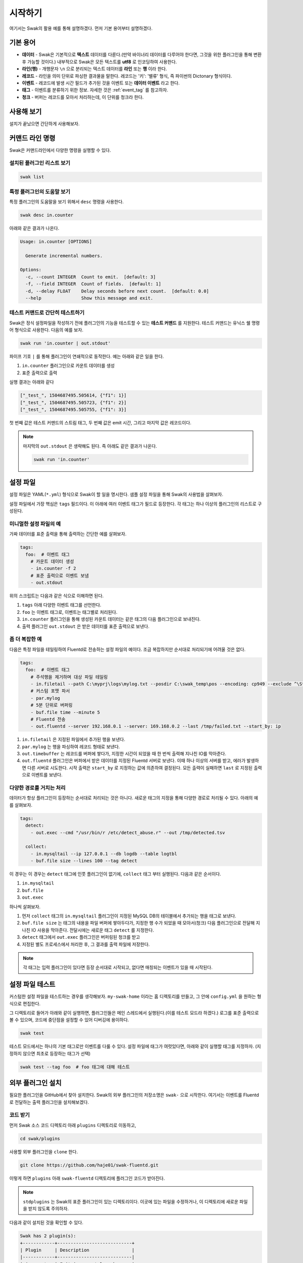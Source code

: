 
********
시작하기
********

여기서는 Swak의 활용 예를 통해 설명하겠다. 먼저 기본 용어부터 설명하겠다.

기본 용어
=========

- **데이터** - Swak은 기본적으로 **텍스트** 데이터를 다룬다.(만약 바이너리 데이터를 다루어야 한다면, 그것을 위한 플러그인을 통해 변환 후 가능할 것이다.) 내부적으로 Swak은 모든 텍스트를 **utf8** 로 인코딩하여 사용한다.
- **라인(행)** - 개행문자 ``\n`` 으로 분리되는 텍스트 데이터를 **라인** 또는 **행** 이라 한다.
- **레코드** - 라인을 의미 단위로 파싱한 결과물을 말한다. 레코드는 '키': '밸류' 형식, 즉 파이썬의 Dictonary 형식이다.
- **이벤트** - 레코드에 발생 시간 필드가 추가된 것을 이벤트 또는 **데이터 이벤트** 라고 한다.
- **태그** - 이벤트를 분류하기 위한 정보. 자세한 것은 :ref:`event_tag` 를 참고하자.
- **청크** - 버퍼는 레코드를 모아서 처리하는데, 이 단위를 청크라 한다.


사용해 보기
===========

설치가 끝났으면 간단하게 사용해보자.


커맨드 라인 명령
================

Swak은 커맨드라인에서 다양한 명령을 실행할 수 있다.

설치된 플러그인 리스트 보기
---------------------------

.. code-block:: shell

    swak list

특정 플러그인의 도움말 보기
---------------------------

특정 플러그인의 도움말을 보기 위해서 ``desc`` 명령을 사용한다.

.. code-block:: shell

    swak desc in.counter

아래와 같은 결과가 나온다.

.. code-block:: shell

    Usage: in.counter [OPTIONS]

      Generate incremental numbers.

    Options:
      -c, --count INTEGER  Count to emit.  [default: 3]
      -f, --field INTEGER  Count of fields.  [default: 1]
      -d, --delay FLOAT    Delay seconds before next count.  [default: 0.0]
      --help               Show this message and exit.


테스트 커맨드로 간단히 테스트하기
---------------------------------

Swak은 정식 설정파일을 작성하기 전에 플러그인의 기능을 테스트할 수 있는 **테스트 커맨드** 를 지원한다. 테스트 커맨드는 유닉스 쉘 명령어 형식으로 사용한다. 다음의 예를 보자.

.. code-block:: shell

    swak run 'in.counter | out.stdout'

파이프 기호 ``|`` 를 통해 플러그인이 연쇄적으로 동작한다. 예는 아래와 같은 일을 한다.

1. ``in.counter`` 플러그인으로 카운트 데이터를 생성
2. 표준 출력으로 출력

실행 결과는 아래와 같다

.. code-block:: shell

    ["_test_", 1504687495.505614, {"f1": 1}]
    ["_test_", 1504687495.505723, {"f1": 2}]
    ["_test_", 1504687495.505755, {"f1": 3}]

첫 번째 값은 테스트 커맨드의 스트림 태그, 두 번째 값은 emit 시간, 그리고 마지막 값은 레코드이다.

.. note:: 마지막의 ``out.stdout`` 은 생략해도 된다. 즉 아래도 같은 결과가 나온다.

    .. code-block:: shell

        swak run 'in.counter'



설정 파일
=========

설정 파일은 YAML(``*.yml``) 형식으로 Swak이 할 일을 명시한다. 샘플 설정 파일을 통해 Swak의 사용법을 살펴보자.

설정 파일에서 가장 핵심은 ``tags`` 필드이다. 이 아래에 여러 이벤트 태그가 필드로 등장한다. 각 태그는 하나 이상의 플러그인의 리스트로 구성된다.

미니멀한 설정 파일의 예
-----------------------

가짜 데이터를 표준 출력을 통해 출력하는 간단한 예를 살펴보자.

.. code-block:: yaml

    tags:
      foo:  # 이벤트 태그
        # 카운트 데이터 생성
        - in.counter -f 2
        # 표준 출력으로 이벤트 보냄
        - out.stdout

위의 스크립트는 다음과 같은 식으로 이해하면 된다.

1. ``tags`` 아래 다양한 이벤트 태그를 선언한다.
2. ``foo`` 는 이벤트 태그로, 이벤트는 태그별로 처리된다.
3. ``in.counter`` 플러그인을 통해 생성된 카운트 데이터는 같은 태그의 다음 플러그인으로 보내진다.
4. 출력 플러그인 ``out.stdout`` 은 받은 데이터를 표준 출력으로 보낸다.

좀 더 복잡한 예
---------------

다음은 특정 파일을 테일링하여 Fluentd로 전송하는 설정 파일의 예이다. 조금 복잡하지만 순서대로 처리되기에 어려울 것은 없다.

.. code-block:: yaml

    tags:
      foo:  # 이벤트 태그
        # 주석행을 제거하며 대상 파일 테일링
        - in.filetail --path C:\myprj\logs\mylog.txt --posdir C:\swak_temp\pos --encoding: cp949 --exclude ^\S*#.*
        # 커스텀 포맷 파서
        - par.mylog
        # 5분 단위로 버퍼링
        - buf.file time --minute 5
        # Fluentd 전송
        - out.fluentd --server 192.168.0.1 --server: 169.168.0.2 --last /tmp/failed.txt --start_by: ip

1. ``in.filetail`` 은 지정된 파일에서 추가된 행을 보낸다.
2. ``par.mylog`` 는 행을 파싱하여 레코드 형태로 보낸다.
3. ``out.timebuffer`` 는 레코드를 버퍼에 쌓다가, 지정한 시간이 되었을 때 한 번씩 출력해 지나친 IO를 막아준다.
4. ``out.fluentd`` 플러그인은 버퍼에서 받은 데이터를 지정된 Fluentd 서버로 보낸다. 이때 하나 이상의 서버를 받고, 에러가 발생하면 다른 서버로 시도한다. 시작 출력은 ``start_by`` 로 지정하는 값에 의존하여 결정된다. 모든 출력이 실패하면 ``last`` 로 지정된 출력으로 이벤트를 보낸다.


다양한 경로를 거치는 처리
-------------------------

데이터가 항상 플러그인이 등장하는 순서대로 처리되는 것은 아니다. 새로운 태그의 지정을 통해 다양한 경로로 처리될 수 있다. 아래의 예를 살펴보자.

.. code-block:: yaml

    tags:
      detect:
        - out.exec --cmd "/usr/bin/r /etc/detect_abuse.r" --out /tmp/detected.tsv

      collect:
        - in.mysqltail --ip 127.0.0.1 --db logdb --table logtbl
        - buf.file size --lines 100 --tag detect

이 경우는 이 경우는 ``detect`` 태그에 인풋 플러그인이 없기에, ``collect`` 태그 부터 실행된다. 다음과 같은 순서이다.

1. ``in.mysqltail``
2. ``buf.file``
3. ``out.exec``

하나씩 살펴보자.

1. 먼저 ``collect`` 태그의 ``in.mysqltail`` 플러그인이 지정된 MySQL DB의 테이블에서 추가되는 행을 태그로 보낸다.
2. ``buf.file size`` 는 태그의 내용을 파일 버퍼에 쌓아두다가, 지정한 행 수가 되었을 때 모아서(청크) 다음 플러그인으로 전달해 지나친 IO 사용을 막아준다. 전달시에는 새로운 태그 ``detect`` 를 지정한다.
3. ``detect`` 태그에서 ``out.exec`` 플러그인은 버퍼링된 청크를 받고
4. 지정된 별도 프로세스에서 처리한 후, 그 결과를 출력 파일에 저장한다.

.. note:: 각 태그는 입력 플러그인이 있다면 등장 순서대로 시작되고, 없다면 매칭되는 이벤트가 있을 때 시작된다.


설정 파일 테스트
================

커스텀한 설정 파일을 테스트하는 경우를 생각해보자. ``my-swak-home`` 이라는 홈 디렉토리를 만들고, 그 안에 ``config.yml`` 을 원하는 형식으로 편집한다.

그 디렉토리로 들어가 아래와 같이 실행하면, 플러그인들은 메인 스레드에서 실행된다.(이를 테스트 모드라 하겠다.) 로그를 표준 출력으로 볼 수 있으며, 코드에 중단점을 설정할 수 있어 디버깅에 용이하다.

.. code-block:: shell

    swak test


테스트 모드에서는 하나의 기본 태그로만 이벤트를 다룰 수 있다. 설정 파일에 태그가 여럿있다면, 아래와 같이 실행할 태그를 지정하자. (지정하지 않으면 최초로 등장하는 태그가 선택)

.. code-block:: shell

    swak test --tag foo  # foo 태그에 대해 테스트


외부 플러그인 설치
==================


필요한 플러그인을 GitHub에서 찾아 설치한다. Swak의 외부 플러그인의 저장소명은 ``swak-`` 으로 시작한다. 여기서는 이벤트를 Fluentd로 전달하는 출력 플러그인을 설치해보겠다.


코드 받기
---------

먼저 Swak 소스 코드 디렉토리 아래 ``plugins`` 디렉토리로 이동하고,

.. code-block:: shell

    cd swak/plugins

사용할 외부 플러그인을 ``clone`` 한다.

.. code-block:: shell

    git clone https://github.com/haje01/swak-fluentd.git

이렇게 하면 ``plugins`` 아래 ``swak-fluentd`` 디렉토리에 플러그인 코드가 받아진다.

.. note:: ``stdplugins`` 는 Swak의 표준 플러그인이 있는 디렉토리이다. 이곳에 있는 파일을 수정하거나, 이 디렉토리에 새로운 파일을 받지 않도록 주의하자.



다음과 같이 설치된 것을 확인할 수 있다.

.. code-block:: shell

    Swak has 2 plugin(s):
    +------------+----------------------------+
    | Plugin     | Description                |
    |------------+----------------------------|
    | in.counter | Emit incremental number.   |
    | out.stdout | Output to standard output. |
    +------------+----------------------------+

플러그인에 따라 의존 패키지 설치가 필요할 수 있다.(자세한 것은 해당 플러그인의 ``README.md`` 를 참고하자.)


의존 패키지 설치
----------------

플러그인 디렉토리에 ``requirements.txt`` 가 있다면 플러그인이 의존하는 외부 패키지가 있다는 뜻이다. 해당 디렉토리로 이동 후 다음과 같이 설치해주자.

.. code-block:: shell

    pip install -r requirements.txt


실행
----

설치된 플러그인은 Swak 기동시에 자동으로 등록되고, 실행할 수 있다.

